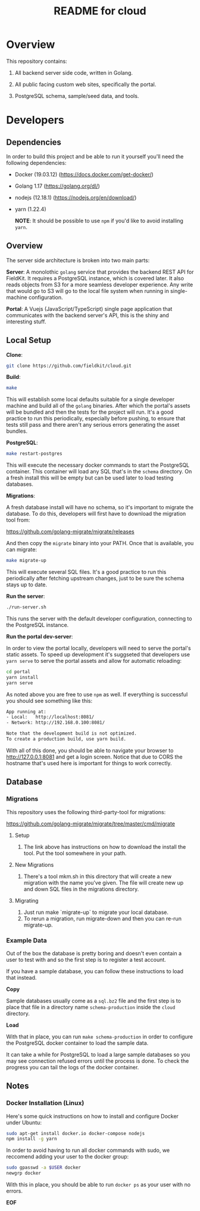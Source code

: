 #+TITLE:  README for cloud
#+EMAIL:  jacob@conservify.org

* Overview
  This repository contains:

  1) All backend server side code, written in Golang.

  2) All public facing custom web sites, specifically the portal.

  3) PostgreSQL schema, sample/seed data, and tools.

* Developers
** Dependencies

   In order to build this project and be able to run it yourself you'll need the following dependencies:

   - Docker (19.03.12) (https://docs.docker.com/get-docker/)
   - Golang 1.17 (https://golang.org/dl/)
   - nodejs (12.18.1) (https://nodejs.org/en/download/)
   - yarn (1.22.4)

	 *NOTE*: It should be possible to use ~npm~ if you'd like to avoid installing ~yarn~.

** Overview

   The server side architecture is broken into two main parts:

   *Server*: A monolothic ~golang~ service that provides the backend
   REST API for FieldKit. It requires a PostgreSQL instance, which is
   covered later. It also reads objects from S3 for a more seamless
   developer experience. Any write that would go to S3 will go to the
   local file system when running in single-machine configuration.

   *Portal*: A Vuejs (JavaScript/TypeScript) single page application
   that communicates with the backend server's API, this is the shiny
   and interesting stuff.

** Local Setup

   *Clone*:

   #+BEGIN_SRC sh
   git clone https://github.com/fieldkit/cloud.git
   #+END_SRC

   *Build*:

   #+BEGIN_SRC sh
   make
   #+END_SRC

   This will establish some local defaults suitable for a single
   developer machine and build all of the ~golang~ binaries. After
   which the portal's assets will be bundled and then the tests for
   the project will run. It's a good practice to run this
   periodically, especially before pushing, to ensure that tests still
   pass and there aren't any serious errors generating the asset
   bundles.

   *PostgreSQL*:

   #+BEGIN_SRC sh
   make restart-postgres
   #+END_SRC

   This will execute the necessary docker commands to start the
   PostgreSQL container. This container will load any SQL that's in
   the ~schema~ directory. On a fresh install this will be empty but
   can be used later to load testing databases.

   *Migrations*:

   A fresh database install will have no schema, so it's important to
   migrate the database. To do this, developers will first have to
   download the migration tool from:

   https://github.com/golang-migrate/migrate/releases

   And then copy the ~migrate~ binary into your PATH. Once that is
   available, you can migrate:

   #+BEGIN_SRC sh
   make migrate-up
   #+END_SRC

   This will execute several SQL files. It's a good practice to run
   this periodically after fetching upstream changes, just to be sure
   the schema stays up to date.

   *Run the server*:

   #+BEGIN_SRC sh
   ./run-server.sh
   #+END_SRC

   This runs the server with the default developer configuration,
   connecting to the PostgreSQL instance.

   *Run the portal dev-server*:

   In order to view the portal locally, developers will need to serve
   the portal's static assets. To speed up development it's suggseted
   that developers use ~yarn serve~ to serve the portal assets and
   allow for automatic reloading:

   #+BEGIN_SRC sh
   cd portal
   yarn install
   yarn serve
   #+END_SRC

   As noted above you are free to use ~npm~ as well. If everything is
   successful you should see something like this:

   #+BEGIN_SRC sh
   App running at:
   - Local:   http://localhost:8081/
   - Network: http://192.168.0.100:8081/

   Note that the development build is not optimized.
   To create a production build, use yarn build.
   #+END_SRC

   With all of this done, you should be able to navigate your browser
   to http://127.0.0.1:8081 and get a login screen. Notice that due to
   CORS the hostname that's used here is important for things to work
   correctly.

** Database
*** Migrations

	This repository uses the following third-party-tool for migrations:

	https://github.com/golang-migrate/migrate/tree/master/cmd/migrate

**** Setup
     1) The link above has instructions on how to download the install the tool. Put the tool somewhere in your path.

**** New Migrations
     1) There's a tool mkm.sh in this directory that will create a new migration
		with the name you've given. The file will create new up and down SQL
		files in the migrations directory.

**** Migrating
     1) Just run make `migrate-up` to migrate your local database.
     2) To rerun a migration, run migrate-down and then you can re-run migrate-up.
*** Example Data

	Out of the box the database is pretty boring and doesn't even
	contain a user to test with and so the first step is to register a
	test account.

	If you have a sample database, you can follow these instructions
	to load that instead.

	*Copy*

	Sample databases usually come as a ~sql.bz2~ file and the first
	step is to place that file in a directory name ~schema-production~
	inside the ~cloud~ directory.

	*Load*

	With that in place, you can run ~make schema-production~ in order
	to configure the PostgreSQL docker container to load the sample
	data.

	It can take a while for PostgreSQL to load a large sample
	databases so you may see connection refused errors until the
	process is done. To check the progress you can tail the logs of
	the docker container.

** Notes
*** Docker Installation (Linux)

	Here's some quick instructions on how to install and configure Docker under Ubuntu:

	#+BEGIN_SRC sh
    sudo apt-get install docker.io docker-compose nodejs
    npm install -g yarn
	#+END_SRC

	In order to avoid having to run all docker commands with sudo, we
	reccomend adding your user to the docker group:

	#+BEGIN_SRC sh
    sudo gpasswd -a $USER docker
    newgrp docker
	#+END_SRC

	With this in place, you should be able to run ~docker ps~ as your
	user with no errors.


*EOF*
